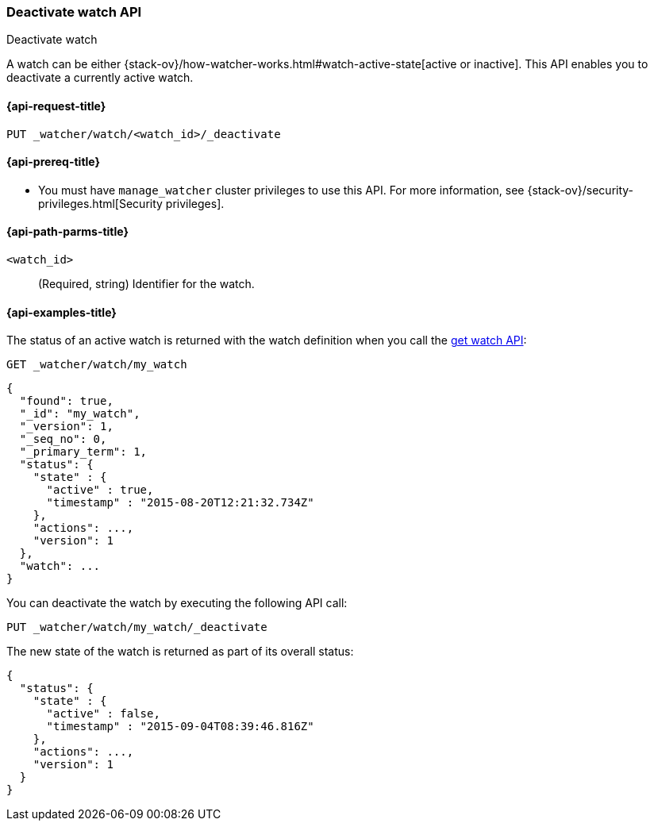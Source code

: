 [role="xpack"]
[[watcher-api-deactivate-watch]]
=== Deactivate watch API
++++
<titleabbrev>Deactivate watch</titleabbrev>
++++

A watch can be either
{stack-ov}/how-watcher-works.html#watch-active-state[active or inactive]. This
API enables you to deactivate a currently active watch.

[[watcher-api-deactivate-watch-request]]
==== {api-request-title}

`PUT _watcher/watch/<watch_id>/_deactivate`

[[watcher-api-deactivate-watch-prereqs]]
==== {api-prereq-title}

* You must have `manage_watcher` cluster privileges to use this API. For more
information, see {stack-ov}/security-privileges.html[Security privileges].

//[[watcher-api-deactivate-watch-desc]]
//==== {api-description-title}

[[watcher-api-deactivate-watch-path-params]]
==== {api-path-parms-title}

`<watch_id>`::
  (Required, string) Identifier for the watch.

//[[watcher-api-deactivate-watch-query-params]]
//==== {api-query-parms-title}

//[[watcher-api-deactivate-watch-request-body]]
//==== {api-request-body-title}

//[[watcher-api-deactivate-watch-response-body]]
//==== {api-response-body-title}

//[[watcher-api-deactivate-watch-response-codes]]
//==== {api-response-codes-title}

[[watcher-api-deactivate-watch-example]]
==== {api-examples-title}

The status of an active watch is returned with the watch definition when you
call the <<watcher-api-get-watch,get watch API>>:

[source,console]
--------------------------------------------------
GET _watcher/watch/my_watch
--------------------------------------------------
// TEST[setup:my_active_watch]

[source,console-result]
--------------------------------------------------
{
  "found": true,
  "_id": "my_watch",
  "_version": 1,
  "_seq_no": 0,
  "_primary_term": 1,
  "status": {
    "state" : {
      "active" : true,
      "timestamp" : "2015-08-20T12:21:32.734Z"
    },
    "actions": ...,
    "version": 1
  },
  "watch": ...
}
--------------------------------------------------
// TESTRESPONSE[s/2015-08-20T12:21:32.734Z/$body.status.state.timestamp/]
// TESTRESPONSE[s/"actions": \.\.\./"actions": "$body.status.actions"/]
// TESTRESPONSE[s/"watch": \.\.\./"watch": "$body.watch"/]
// TESTRESPONSE[s/"version": 1/"version": $body.status.version/]

You can deactivate the watch by executing the following API call:

[source,console]
--------------------------------------------------
PUT _watcher/watch/my_watch/_deactivate
--------------------------------------------------
// TEST[setup:my_active_watch]

The new state of the watch is returned as part of its overall status:

[source,console-result]
--------------------------------------------------
{
  "status": {
    "state" : {
      "active" : false,
      "timestamp" : "2015-09-04T08:39:46.816Z"
    },
    "actions": ...,
    "version": 1
  }
}
--------------------------------------------------
// TESTRESPONSE[s/2015-09-04T08:39:46.816Z/$body.status.state.timestamp/]
// TESTRESPONSE[s/"actions": \.\.\./"actions": "$body.status.actions"/]
// TESTRESPONSE[s/"version": 1/"version": $body.status.version/]
